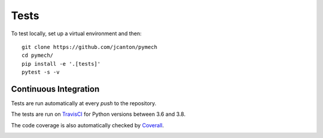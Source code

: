 .. _tests:

Tests
=====

To test locally, set up a virtual environment and then::

  git clone https://github.com/jcanton/pymech
  cd pymech/
  pip install -e '.[tests]'
  pytest -s -v


Continuous Integration
----------------------

Tests are run automatically at every `push` to the repository.

The tests are run on TravisCI_ for Python versions between 3.6 and 3.8.

.. image:: https://travis-ci.org/jcanton/pymech.svg?branch=master
   :target: https://travis-ci.org/jcanton/pymech

The code coverage is also automatically checked by Coverall_.

.. image:: https://coveralls.io/repos/github/jcanton/pymech/badge.svg?branch=master
   :target: https://coveralls.io/github/jcanton/pymech


.. External links:

.. _TravisCI: https://travis-ci.org/jcanton/pymech
.. _Coverall: https://coveralls.io/github/jcanton/pymech
